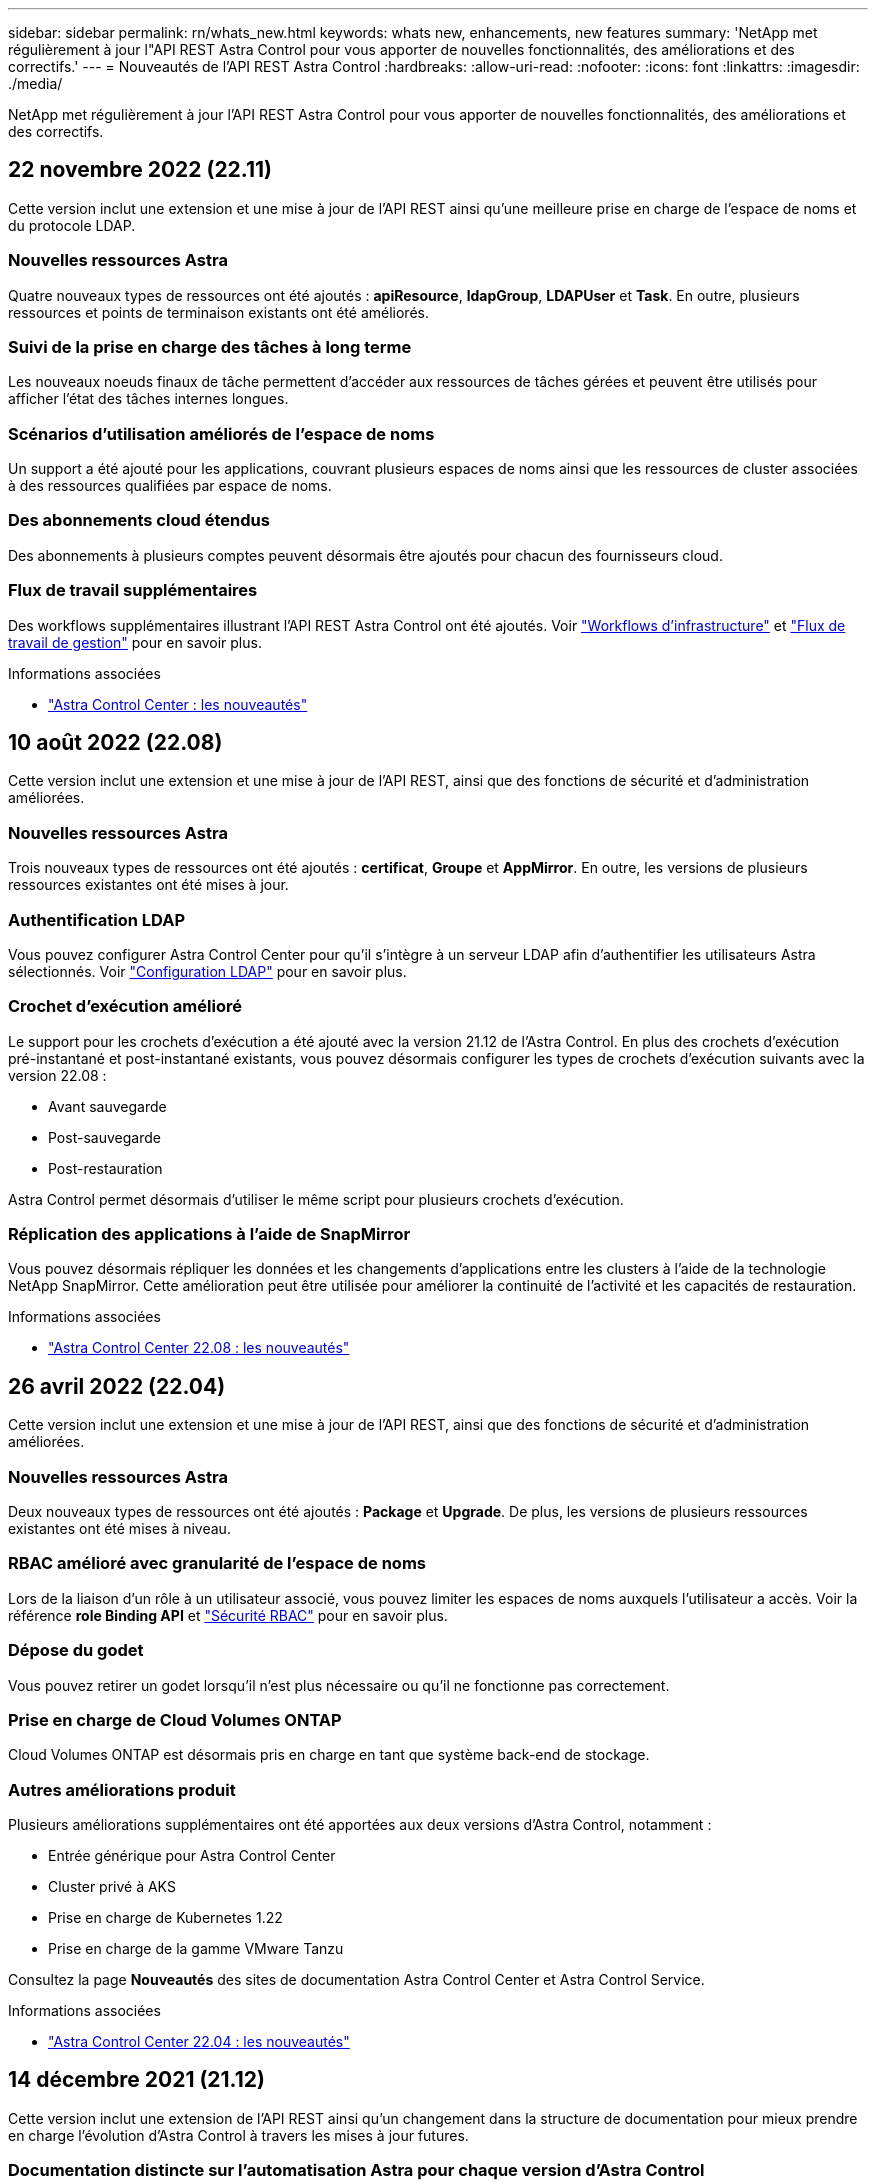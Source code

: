 ---
sidebar: sidebar 
permalink: rn/whats_new.html 
keywords: whats new, enhancements, new features 
summary: 'NetApp met régulièrement à jour l"API REST Astra Control pour vous apporter de nouvelles fonctionnalités, des améliorations et des correctifs.' 
---
= Nouveautés de l'API REST Astra Control
:hardbreaks:
:allow-uri-read: 
:nofooter: 
:icons: font
:linkattrs: 
:imagesdir: ./media/


[role="lead"]
NetApp met régulièrement à jour l'API REST Astra Control pour vous apporter de nouvelles fonctionnalités, des améliorations et des correctifs.



== 22 novembre 2022 (22.11)

Cette version inclut une extension et une mise à jour de l'API REST ainsi qu'une meilleure prise en charge de l'espace de noms et du protocole LDAP.



=== Nouvelles ressources Astra

Quatre nouveaux types de ressources ont été ajoutés : *apiResource*, *ldapGroup*, *LDAPUser* et *Task*. En outre, plusieurs ressources et points de terminaison existants ont été améliorés.



=== Suivi de la prise en charge des tâches à long terme

Les nouveaux noeuds finaux de tâche permettent d'accéder aux ressources de tâches gérées et peuvent être utilisés pour afficher l'état des tâches internes longues.



=== Scénarios d'utilisation améliorés de l'espace de noms

Un support a été ajouté pour les applications, couvrant plusieurs espaces de noms ainsi que les ressources de cluster associées à des ressources qualifiées par espace de noms.



=== Des abonnements cloud étendus

Des abonnements à plusieurs comptes peuvent désormais être ajoutés pour chacun des fournisseurs cloud.



=== Flux de travail supplémentaires

Des workflows supplémentaires illustrant l'API REST Astra Control ont été ajoutés. Voir link:../workflows_infra/workflows_infra_before.html["Workflows d'infrastructure"] et link:../workflows/workflows_before.html["Flux de travail de gestion"] pour en savoir plus.

.Informations associées
* https://docs.netapp.com/us-en/astra-control-center/release-notes/whats-new.html["Astra Control Center : les nouveautés"^]




== 10 août 2022 (22.08)

Cette version inclut une extension et une mise à jour de l'API REST, ainsi que des fonctions de sécurité et d'administration améliorées.



=== Nouvelles ressources Astra

Trois nouveaux types de ressources ont été ajoutés : *certificat*, *Groupe* et *AppMirror*. En outre, les versions de plusieurs ressources existantes ont été mises à jour.



=== Authentification LDAP

Vous pouvez configurer Astra Control Center pour qu'il s'intègre à un serveur LDAP afin d'authentifier les utilisateurs Astra sélectionnés. Voir link:../workflows_infra/ldap_prepare.html["Configuration LDAP"] pour en savoir plus.



=== Crochet d'exécution amélioré

Le support pour les crochets d'exécution a été ajouté avec la version 21.12 de l'Astra Control. En plus des crochets d'exécution pré-instantané et post-instantané existants, vous pouvez désormais configurer les types de crochets d'exécution suivants avec la version 22.08 :

* Avant sauvegarde
* Post-sauvegarde
* Post-restauration


Astra Control permet désormais d'utiliser le même script pour plusieurs crochets d'exécution.



=== Réplication des applications à l'aide de SnapMirror

Vous pouvez désormais répliquer les données et les changements d'applications entre les clusters à l'aide de la technologie NetApp SnapMirror. Cette amélioration peut être utilisée pour améliorer la continuité de l'activité et les capacités de restauration.

.Informations associées
* https://docs.netapp.com/us-en/astra-control-center-2208/release-notes/whats-new.html["Astra Control Center 22.08 : les nouveautés"^]




== 26 avril 2022 (22.04)

Cette version inclut une extension et une mise à jour de l'API REST, ainsi que des fonctions de sécurité et d'administration améliorées.



=== Nouvelles ressources Astra

Deux nouveaux types de ressources ont été ajoutés : *Package* et *Upgrade*. De plus, les versions de plusieurs ressources existantes ont été mises à niveau.



=== RBAC amélioré avec granularité de l'espace de noms

Lors de la liaison d'un rôle à un utilisateur associé, vous pouvez limiter les espaces de noms auxquels l'utilisateur a accès. Voir la référence *role Binding API* et link:../additional/rbac.html["Sécurité RBAC"] pour en savoir plus.



=== Dépose du godet

Vous pouvez retirer un godet lorsqu'il n'est plus nécessaire ou qu'il ne fonctionne pas correctement.



=== Prise en charge de Cloud Volumes ONTAP

Cloud Volumes ONTAP est désormais pris en charge en tant que système back-end de stockage.



=== Autres améliorations produit

Plusieurs améliorations supplémentaires ont été apportées aux deux versions d'Astra Control, notamment :

* Entrée générique pour Astra Control Center
* Cluster privé à AKS
* Prise en charge de Kubernetes 1.22
* Prise en charge de la gamme VMware Tanzu


Consultez la page *Nouveautés* des sites de documentation Astra Control Center et Astra Control Service.

.Informations associées
* https://docs.netapp.com/us-en/astra-control-center-2204/release-notes/whats-new.html["Astra Control Center 22.04 : les nouveautés"^]




== 14 décembre 2021 (21.12)

Cette version inclut une extension de l'API REST ainsi qu'un changement dans la structure de documentation pour mieux prendre en charge l'évolution d'Astra Control à travers les mises à jour futures.



=== Documentation distincte sur l'automatisation Astra pour chaque version d'Astra Control

Chaque nouvelle version d'Astra Control comprend une API REST distincte qui a été améliorée et adaptée aux caractéristiques de cette version. La documentation relative à chaque version de l'API REST Astra Control est désormais disponible sur son propre site Web dédié et dans le référentiel de contenu GitHub associé. Le site principal du document https://docs.netapp.com/us-en/astra-automation/["Automatisation du contrôle d'Astra"^] contient toujours la documentation de la version la plus récente. Voir link:../aa-earlier-versions.html["Versions antérieures de la documentation Astra Control Automation"] pour plus d'informations sur les versions précédentes.



=== Extension des types de ressources REST

Le nombre de types de ressources REST a continué de s'étendre, en mettant l'accent sur les crochets d'exécution et les systèmes back-end de stockage. Les nouvelles ressources incluent : compte, crochet d'exécution, source de hook, outrepassement de point d'exécution, nœud de cluster, gestion du système de stockage back-end, de l'espace de noms, du périphérique de stockage et du nœud de stockage. Voir link:../endpoints/resources.html["Ressources"] pour en savoir plus.



=== Kit de développement logiciel NetApp Astra Control Python

Le kit de développement logiciel NetApp Astra Control Python est un pack open source qui facilite le développement du code d'automatisation pour votre environnement Astra Control. Au cœur du jeu de développement Astra, qui comprend un ensemble de classes pour extraire la complexité des appels de l'API REST. Il existe également un script de boîte à outils pour exécuter des tâches administratives spécifiques en enveloppant et en retirant les classes Python. Voir link:../python/astra_toolkits.html["Kit de développement logiciel NetApp Astra Control Python"] pour en savoir plus.

.Informations associées
* https://docs.netapp.com/us-en/astra-control-center-2112/release-notes/whats-new.html["Astra Control Center 21.12 : les nouveautés"^]




== 5 août 2021 (21.08)

Avec cette version, il introduit un nouveau modèle de déploiement Astra et un important élargissement de l'API REST.



=== Modèle de déploiement d'Astra Control Center

Outre l'offre Astra Control Service proposée en tant que service de cloud public, cette version inclut également le modèle de déploiement sur site d'Astra Control Center. Vous pouvez installer Astra Control Center sur votre site pour gérer votre environnement Kubernetes local. Les deux modèles de déploiement Astra Control partagent la même API REST, avec de légères différences notées dans la documentation.



=== Extension des types de ressources REST

Avec l'API REST Astra Control, le nombre de ressources accessibles est considérablement étendu. Un grand nombre de ces nouvelles ressources constituent le socle de l'offre Astra Control Center sur site. Les nouvelles ressources disponibles sont : ASUP, droit, fonctionnalité, licence, définition abonnement, compartiment, cloud, cluster, cluster géré, système back-end et classe de stockage. Voir link:../endpoints/resources.html["Ressources"] pour en savoir plus.



=== Terminaux supplémentaires prenant en charge un déploiement Astra

Outre les ressources REST étendues, plusieurs autres terminaux d'API sont disponibles pour prendre en charge le déploiement d'Astra Control.

Prise en charge d'OpenAPI:: Les noeuds finaux OpenAPI donnent accès au document JSON OpenAPI actuel et à d'autres ressources associées.
Prise en charge d'OpenMetrics:: Les noeuds finaux OpenMetrics fournissent un accès aux mesures du compte via la ressource OpenMetrics.


.Informations associées
* https://docs.netapp.com/us-en/astra-control-center-2108/release-notes/whats-new.html["Astra Control Center 21.08 : les nouveautés"^]




== 15 avril 2021 (21.04)

Cette version comprend de nouvelles fonctionnalités et améliorations suivantes.



=== Introduction de l'API REST

L'API REST Astra Control est disponible avec l'offre de service Astra Control. Sa création repose sur les technologies REST et les meilleures pratiques actuelles. Il constitue le socle de l'automatisation de vos déploiements Astra et inclut plusieurs fonctionnalités et avantages :

Ressources:: Quatorze types de ressources REST sont disponibles.
Accès au jeton d'API:: L'accès à l'API REST est assuré via un jeton d'accès à l'API que vous pouvez générer à partir de l'interface utilisateur Web Astra. Le jeton API fournit un accès sécurisé à l'API.
Prise en charge des collections:: Il existe un ensemble riche de paramètres de requête qui peuvent être utilisés pour accéder aux collections de ressources. Certaines opérations prises en charge incluent le filtrage, le tri et la pagination.


